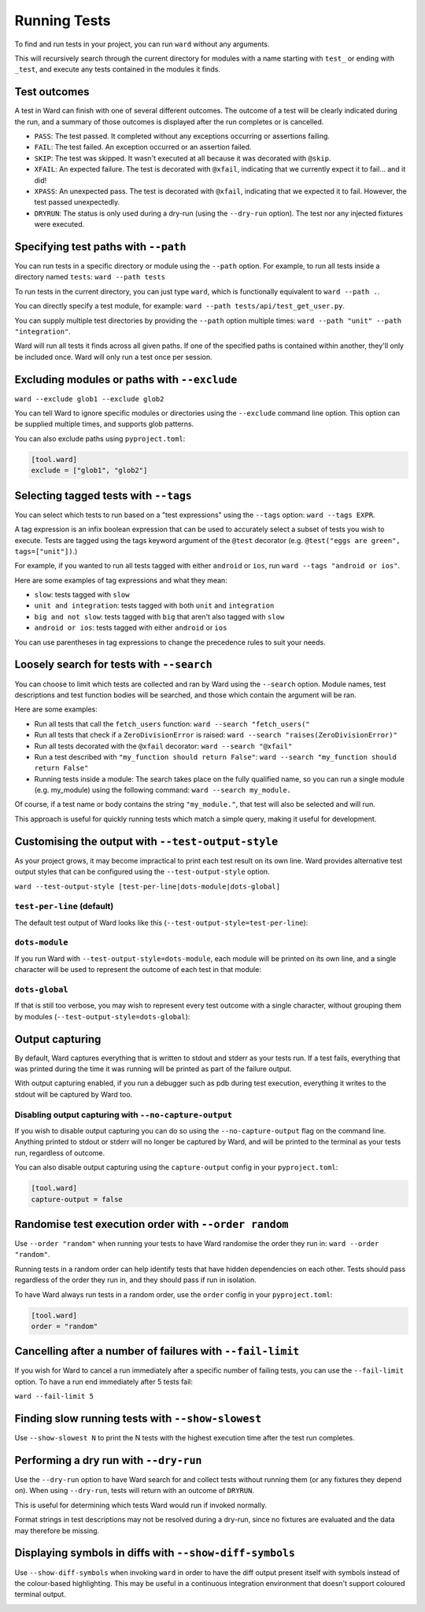 Running Tests
=============

To find and run tests in your project, you can run ``ward`` without any arguments.

This will recursively search through the current directory for modules with a name starting with ``test_`` or ending with ``_test``,
and execute any tests contained in the modules it finds.

Test outcomes
-------------

A test in Ward can finish with one of several different outcomes.
The outcome of a test will be clearly indicated during the run, and a summary of those outcomes is displayed after the
run completes or is cancelled.

* ``PASS``: The test passed. It completed without any exceptions occurring or assertions failing.
* ``FAIL``: The test failed. An exception occurred or an assertion failed.
* ``SKIP``: The test was skipped. It wasn't executed at all because it was decorated with ``@skip``.
* ``XFAIL``: An expected failure. The test is decorated with ``@xfail``, indicating that we currently expect it to fail... and it did!
* ``XPASS``: An unexpected pass. The test is decorated with ``@xfail``, indicating that we expected it to fail. However, the test passed unexpectedly.
* ``DRYRUN``: The status is only used during a dry-run (using the ``--dry-run`` option). The test nor any injected fixtures were executed.

.. image:: ../_static/test_results.png
    :align: center
    :height: 230
    :alt: An example test result output from Ward

Specifying test paths with ``--path``
-------------------------------------

You can run tests in a specific directory or module using the ``--path`` option. For example, to run all tests inside a directory named ``tests``: ``ward --path tests``

To run tests in the current directory, you can just type ``ward``, which is functionally equivalent to ``ward --path .``.

You can directly specify a test module, for example: ``ward --path tests/api/test_get_user.py``.

You can supply multiple test directories by providing the ``--path`` option multiple times: ``ward --path "unit" --path "integration"``.

Ward will run all tests it finds across all given paths. If one of the specified paths is contained within another, they'll only be included once. Ward will only run a test once per session.

Excluding modules or paths with ``--exclude``
---------------------------------------------

``ward --exclude glob1 --exclude glob2``

You can tell Ward to ignore specific modules or directories using the ``--exclude`` command line option. This option can be supplied multiple times, and supports glob patterns.

You can also exclude paths using ``pyproject.toml``:

.. code-block:: toml

   [tool.ward]
   exclude = ["glob1", "glob2"]

Selecting tagged tests with ``--tags``
--------------------------------------

You can select which tests to run based on a "test expressions" using the ``--tags`` option: ``ward --tags EXPR``.

A tag expression is an infix boolean expression that can be used to accurately select a subset of tests you wish to execute.
Tests are tagged using the tags keyword argument of the ``@test`` decorator (e.g. ``@test("eggs are green", tags=["unit"])``.)

For example, if you wanted to run all tests tagged with either ``android`` or ``ios``, run ``ward --tags "android or ios"``.

Here are some examples of tag expressions and what they mean:

* ``slow``: tests tagged with ``slow``
* ``unit and integration``: tests tagged with both ``unit`` and ``integration``
* ``big and not slow``: tests tagged with ``big`` that aren't also tagged with ``slow``
* ``android or ios``:	tests tagged with either ``android`` or ``ios``

You can use parentheses in tag expressions to change the precedence rules to suit your needs.

Loosely search for tests with ``--search``
------------------------------------------

You can choose to limit which tests are collected and ran by Ward using the ``--search`` option. Module names, test descriptions and test function bodies will be searched, and those which contain the argument will be ran.

Here are some examples:

* Run all tests that call the ``fetch_users`` function: ``ward --search "fetch_users("``
* Run all tests that check if a ``ZeroDivisionError`` is raised: ``ward --search "raises(ZeroDivisionError)"``
* Run all tests decorated with the ``@xfail`` decorator: ``ward --search "@xfail"``
* Run a test described with ``"my_function should return False"``: ``ward --search "my_function should return False"``
* Running tests inside a module: The search takes place on the fully qualified name, so you can run a single module (e.g. my_module) using the following command: ``ward --search my_module.``

Of course, if a test name or body contains the string ``"my_module."``, that test will also be selected and will run.

This approach is useful for quickly running tests which match a simple query, making it useful for development.

Customising the output with ``--test-output-style``
---------------------------------------------------

As your project grows, it may become impractical to print each test result on its own line. Ward provides alternative test output styles that can be configured using the ``--test-output-style`` option.

``ward --test-output-style [test-per-line|dots-module|dots-global]``

``test-per-line`` (default)
^^^^^^^^^^^^^^^^^^^^^^^^^^^

The default test output of Ward looks like this (``--test-output-style=test-per-line``):

.. image:: ../_static/test_per_line_output.png
    :align: center
    :alt: Output using test-per-line mode

``dots-module``
^^^^^^^^^^^^^^^

If you run Ward with ``--test-output-style=dots-module``, each module will be printed on its own line, and a single character will be used to represent the outcome of each test in that module:

.. image:: ../_static/dots_module.png
    :align: center
    :alt: Output using dots-module mode

``dots-global``
^^^^^^^^^^^^^^^

If that is still too verbose, you may wish to represent every test outcome with a single character, without grouping them by modules (``--test-output-style=dots-global``):

.. image:: ../_static/dots_global.png
    :align: center
    :alt: Output using dots-global mode

Output capturing
----------------

By default, Ward captures everything that is written to stdout and stderr as your tests run.
If a test fails, everything that was printed during the time it was running will be printed as part of the failure output.

.. image:: ../_static/captured_output.png
    :align: center
    :alt: An example test output capture in Ward

With output capturing enabled, if you run a debugger such as pdb during test execution, everything it writes to the stdout will be captured by Ward too.

Disabling output capturing with ``--no-capture-output``
^^^^^^^^^^^^^^^^^^^^^^^^^^^^^^^^^^^^^^^^^^^^^^^^^^^^^^^

If you wish to disable output capturing you can do so using the ``--no-capture-output`` flag on the command line.
Anything printed to stdout or stderr will no longer be captured by Ward, and will be printed to the terminal as your tests run,
regardless of outcome.

You can also disable output capturing using the ``capture-output`` config in your ``pyproject.toml``:

.. code-block:: toml

    [tool.ward]
    capture-output = false

Randomise test execution order with ``--order random``
------------------------------------------------------

Use ``--order "random"`` when running your tests to have Ward randomise the order they run in: ``ward --order "random"``.

Running tests in a random order can help identify tests that have hidden dependencies on each other.
Tests should pass regardless of the order they run in, and they should pass if run in isolation.

To have Ward always run tests in a random order, use the ``order`` config in your ``pyproject.toml``:

.. code-block:: toml

    [tool.ward]
    order = "random"

Cancelling after a number of failures with ``--fail-limit``
-----------------------------------------------------------

If you wish for Ward to cancel a run immediately after a specific number of failing tests, you can use the ``--fail-limit`` option. To have a run end immediately after 5 tests fail:

``ward --fail-limit 5``

Finding slow running tests with ``--show-slowest``
--------------------------------------------------

Use ``--show-slowest N`` to print the N tests with the highest execution time after the test run completes.

.. image:: ../_static/show_slowest.png
    :align: center
    :alt: The output for the slowest tests

Performing a dry run with ``--dry-run``
---------------------------------------

Use the ``--dry-run`` option to have Ward search for and collect tests without running them (or any fixtures they depend on).
When using ``--dry-run``, tests will return with an outcome of ``DRYRUN``.

.. image:: ../_static/dry_run.png
    :align: center
    :alt: Ward output using the dry run option

This is useful for determining which tests Ward would run if invoked normally.

Format strings in test descriptions may not be resolved during a dry-run, since no fixtures are evaluated and the data may therefore be missing.

Displaying symbols in diffs with ``--show-diff-symbols``
--------------------------------------------------------

Use ``--show-diff-symbols`` when invoking ``ward`` in order to have the diff output present itself with symbols instead
of the colour-based highlighting. This may be useful in a continuous integration environment that doesn't support coloured terminal
output.

.. image:: ../_static/show_diff_symbols.png
    :align: center
    :height: 150
    :alt: Ward output with diff symbols enabled